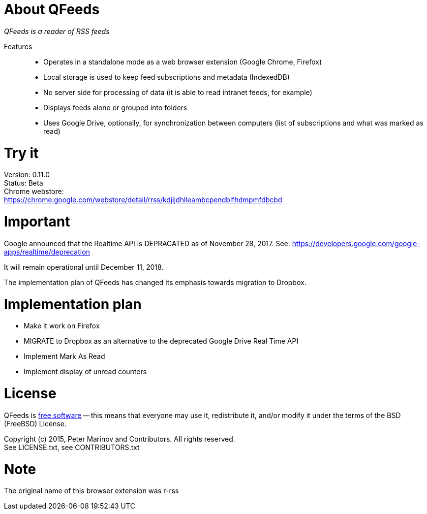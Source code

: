 // README.adoc for QFeeds

:freesoftware: http://www.gnu.org/philosophy/free-sw.html
:screenshot1: https://dl.dropboxusercontent.com/s/tmzbqb97atmcjst/rrss_feed1.png

= About QFeeds

_QFeeds is a reader of RSS feeds_

Features::

* Operates in a standalone mode as a web browser extension (Google
  Chrome, Firefox)
* Local storage is used to keep feed subscriptions and metadata
  (IndexedDB)
* No server side for processing of data (it is able to read intranet
  feeds, for example)
* Displays feeds alone or grouped into folders
* Uses Google Drive, optionally, for synchronization between
  computers (list of subscriptions and what was marked as read)

= Try it

Version: 0.11.0 +
Status: Beta +
Chrome webstore: +
https://chrome.google.com/webstore/detail/rrss/kdjijdhlleambcpendblfhdmpmfdbcbd

= Important

Google announced that the Realtime API is DEPRACATED as of November 28, 2017. See:
https://developers.google.com/google-apps/realtime/deprecation

It will remain operational until December 11, 2018.

The implementation plan of QFeeds has changed its emphasis towards migration to Dropbox.

= Implementation plan

* Make it work on Firefox
* MIGRATE to Dropbox as an alternative to the deprecated Google Drive Real Time API
* Implement Mark As Read
* Implement display of unread counters

= License

QFeeds is {freesoftware}[free software] -- this means that everyone may
use it, redistribute it, and/or modify it under the terms of the BSD
(FreeBSD) License.

Copyright (c) 2015, Peter Marinov and Contributors. All rights reserved. +
See LICENSE.txt, see CONTRIBUTORS.txt

= Note

The original name of this browser extension was r-rss
